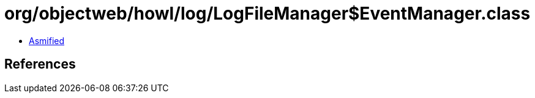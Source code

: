 = org/objectweb/howl/log/LogFileManager$EventManager.class

 - link:LogFileManager$EventManager-asmified.java[Asmified]

== References

